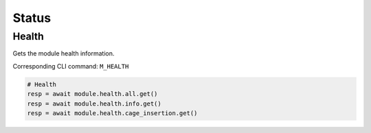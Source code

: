 Status
=========================

Health
----------------
Gets the module health information.

Corresponding CLI command: ``M_HEALTH``

.. code-block:: python

    # Health
    resp = await module.health.all.get()
    resp = await module.health.info.get()
    resp = await module.health.cage_insertion.get()